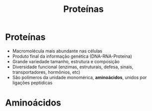 #+BEGIN_COMMENT
https://www.fcav.unesp.br/Home/departamentos/tecnologia/luciamariacararetoalves/aula-1---estrutura-geral-das-biomoleculas.pdf


#+END_COMMENT


#+TITLE: Proteínas

* Proteínas

- Macromolécula mais abundante nas células
- Produto final da informação genética (DNA-RNA-Proteína)
- Grande variedade tamanho, estrutura e composição
- Diversidade funcional (enzimas, estruturais, defesa, sinais, transportadores, hormônios, etc)
- São polímeros da unidade monomérica, *aminoácidos*, unidos por ligações peptídicas

* Aminoácidos


